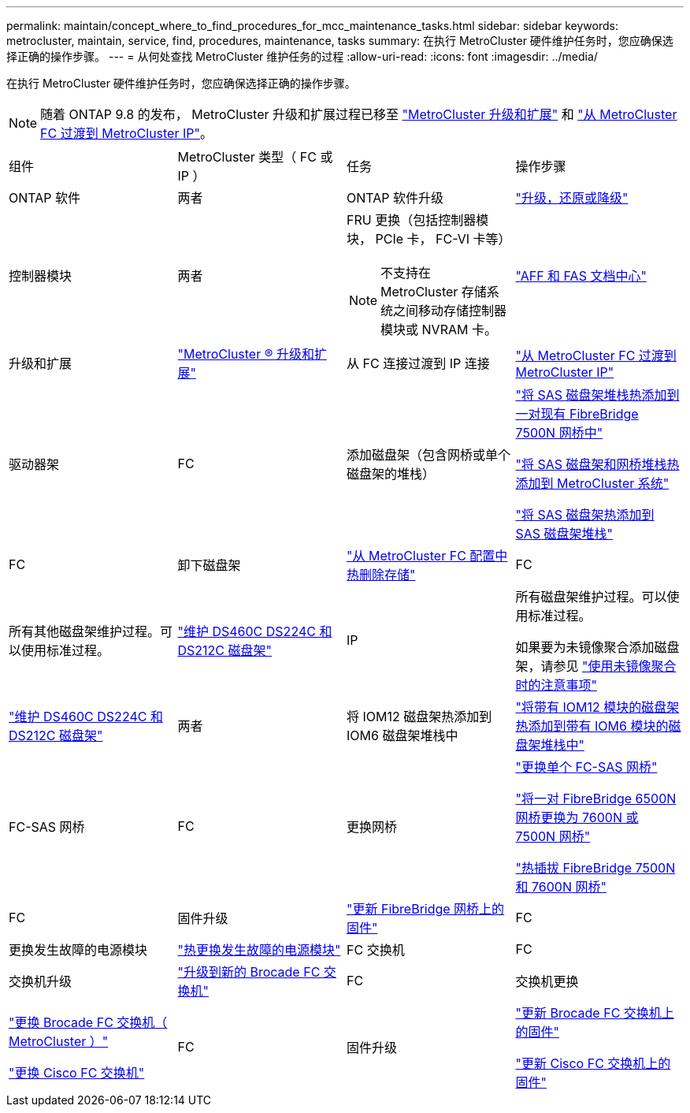 ---
permalink: maintain/concept_where_to_find_procedures_for_mcc_maintenance_tasks.html 
sidebar: sidebar 
keywords: metrocluster, maintain, service, find, procedures, maintenance, tasks 
summary: 在执行 MetroCluster 硬件维护任务时，您应确保选择正确的操作步骤。 
---
= 从何处查找 MetroCluster 维护任务的过程
:allow-uri-read: 
:icons: font
:imagesdir: ../media/


[role="lead"]
在执行 MetroCluster 硬件维护任务时，您应确保选择正确的操作步骤。


NOTE: 随着 ONTAP 9.8 的发布， MetroCluster 升级和扩展过程已移至 link:../upgrade/concept_choosing_an_upgrade_method_mcc.html["MetroCluster 升级和扩展"] 和 link:../transition/concept_choosing_your_transition_procedure_mcc_transition.html["从 MetroCluster FC 过渡到 MetroCluster IP"]。

|===


| 组件 | MetroCluster 类型（ FC 或 IP ） | 任务 | 操作步骤 


 a| 
ONTAP 软件
 a| 
两者
 a| 
ONTAP 软件升级
 a| 
https://docs.netapp.com/us-en/ontap/upgrade/index.html["升级，还原或降级"^]



 a| 
控制器模块
 a| 
两者
 a| 
FRU 更换（包括控制器模块， PCIe 卡， FC-VI 卡等）


NOTE: 不支持在 MetroCluster 存储系统之间移动存储控制器模块或 NVRAM 卡。
 a| 
https://docs.netapp.com/platstor/index.jsp["AFF 和 FAS 文档中心"]



 a| 
升级和扩展
 a| 
link:../upgrade/concept_choosing_an_upgrade_method_mcc.html["MetroCluster ® 升级和扩展"]



 a| 
从 FC 连接过渡到 IP 连接
 a| 
link:../transition/concept_choosing_your_transition_procedure_mcc_transition.html["从 MetroCluster FC 过渡到 MetroCluster IP"]



 a| 
驱动器架
 a| 
FC
 a| 
添加磁盘架（包含网桥或单个磁盘架的堆栈）
 a| 
link:task_hot_add_a_stack_to_exist_7500n_pair.html["将 SAS 磁盘架堆栈热添加到一对现有 FibreBridge 7500N 网桥中"]

link:task_fb_hot_add_stack_of_shelves_and_bridges.html["将 SAS 磁盘架和网桥堆栈热添加到 MetroCluster 系统"]

link:task_fb_hot_add_shelf_prepare_7500n.html["将 SAS 磁盘架热添加到 SAS 磁盘架堆栈"]



 a| 
FC
 a| 
卸下磁盘架
 a| 
link:task_hot_remove_storage_from_a_mcc_fc_configuration.html["从 MetroCluster FC 配置中热删除存储"]



 a| 
FC
 a| 
所有其他磁盘架维护过程。可以使用标准过程。
 a| 
https://docs.netapp.com/platstor/topic/com.netapp.doc.hw-ds-sas3-service/home.html["维护 DS460C DS224C 和 DS212C 磁盘架"^]



 a| 
IP
 a| 
所有磁盘架维护过程。可以使用标准过程。

如果要为未镜像聚合添加磁盘架，请参见 http://docs.netapp.com/ontap-9/topic/com.netapp.doc.dot-mcc-inst-cnfg-ip/GUID-EA385AF8-7786-4C3C-B5AE-1B4CFD3AD2EE.html["使用未镜像聚合时的注意事项"^]
 a| 
https://docs.netapp.com/platstor/topic/com.netapp.doc.hw-ds-sas3-service/home.html["维护 DS460C DS224C 和 DS212C 磁盘架"^]



 a| 
两者
 a| 
将 IOM12 磁盘架热添加到 IOM6 磁盘架堆栈中
 a| 
https://docs.netapp.com/platstor/topic/com.netapp.doc.hw-ds-mix-hotadd/home.html["将带有 IOM12 模块的磁盘架热添加到带有 IOM6 模块的磁盘架堆栈中"^]



 a| 
FC-SAS 网桥
 a| 
FC
 a| 
更换网桥
 a| 
link:task_replace_a_sle_fc_to_sas_bridge.html["更换单个 FC-SAS 网桥"]

link:task_fb_consolidate_replace_a_pair_of_fibrebridge_6500n_bridges_with_7500n_bridges.html["将一对 FibreBridge 6500N 网桥更换为 7600N 或 7500N 网桥"]

link:task_replace_a_sle_fc_to_sas_bridge.html#hot-swapping-a-fibrebridge-7500n-with-a-7600n-bridge["热插拔 FibreBridge 7500N 和 7600N 网桥"]



 a| 
FC
 a| 
固件升级
 a| 
link:task_update_firmware_on_a_fibrebridge_bridge_parent_topic.html["更新 FibreBridge 网桥上的固件"]



 a| 
FC
 a| 
更换发生故障的电源模块
 a| 
link:reference_fb_replace_a_power_supply.html["热更换发生故障的电源模块"]



 a| 
FC 交换机
 a| 
FC
 a| 
交换机升级
 a| 
link:task_upgrade_to_new_brocade_switches.html["升级到新的 Brocade FC 交换机"]



 a| 
FC
 a| 
交换机更换
 a| 
link:task_replace_a_brocade_fc_switch_mcc.html["更换 Brocade FC 交换机（ MetroCluster ）"]

link:task_replace_a_cisco_fc_switch_mcc.html["更换 Cisco FC 交换机"]



 a| 
FC
 a| 
固件升级
 a| 
link:task_upgrade_or_downgrad_the_firmware_on_a_brocade_fc_switch_mcc.html["更新 Brocade FC 交换机上的固件"]

link:task_upgrade_or_downgrad_the_firmware_on_a_cisco_fc_switch_mcc.html["更新 Cisco FC 交换机上的固件"]

|===